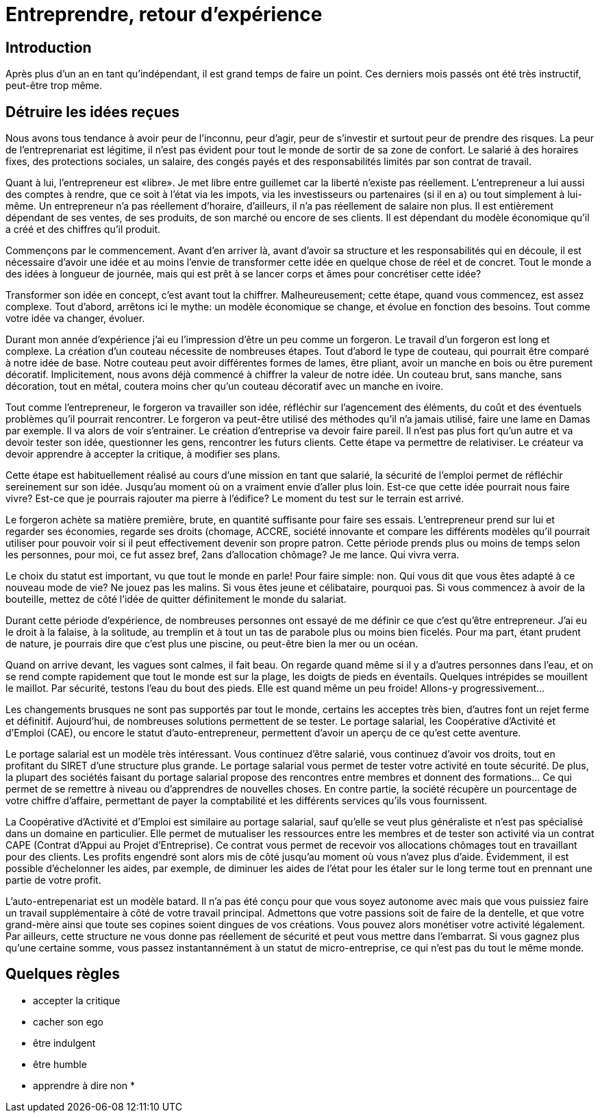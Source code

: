 = Entreprendre, retour d'expérience

:date:	   2010-10-03 10:20
:modified: 2010-10-04 18:40
:tags:	   	      
:category: entreprise
:authors:  Mathieu Kerjouan
:summary:  Retour d'expérience sur la création d'entreprise en France

== Introduction

Après plus d'un an en tant qu'indépendant, il est grand temps de faire
un point. Ces derniers mois passés ont été très instructif, peut-être
trop même.

== Détruire les idées reçues

Nous avons tous tendance à avoir peur de l'inconnu, peur d'agir, peur
de s'investir et surtout peur de prendre des risques. La peur de
l'entreprenariat est légitime, il n'est pas évident pour tout le monde
de sortir de sa zone de confort. Le salarié à des horaires fixes, des
protections sociales, un salaire, des congés payés et des
responsabilités limités par son contrat de travail.

Quant à lui, l'entrepreneur est «libre». Je met libre entre guillemet
car la liberté n'existe pas réellement. L'entrepreneur a lui aussi des
comptes à rendre, que ce soit à l'état via les impots, via les
investisseurs ou partenaires (si il en a) ou tout simplement à
lui-même. Un entrepreneur n'a pas réellement d'horaire, d'ailleurs, il
n'a pas réellement de salaire non plus. Il est entièrement dépendant
de ses ventes, de ses produits, de son marché ou encore de ses
clients. Il est dépendant du modèle économique qu'il a créé et des
chiffres qu'il produit.

Commençons par le commencement. Avant d'en arriver là, avant d'avoir
sa structure et les responsabilités qui en découle, il est nécessaire
d'avoir une idée et au moins l'envie de transformer cette idée en
quelque chose de réel et de concret. Tout le monde a des idées à
longueur de journée, mais qui est prêt à se lancer corps et âmes pour
concrétiser cette idée?

Transformer son idée en concept, c'est avant tout la
chiffrer. Malheureusement; cette étape, quand vous commencez, est
assez complexe. Tout d'abord, arrêtons ici le mythe: un modèle
économique se change, et évolue en fonction des besoins. Tout comme
votre idée va changer, évoluer.

Durant mon année d'expérience j'ai eu l'impression d'être un peu comme
un forgeron. Le travail d'un forgeron est long et complexe. La
création d'un couteau nécessite de nombreuses étapes. Tout d'abord le
type de couteau, qui pourrait être comparé à notre idée de base. Notre
couteau peut avoir différentes formes de lames, être pliant, avoir un
manche en bois ou être purement décoratif. Implicitement, nous avons
déjà commencé à chiffrer la valeur de notre idée. Un couteau brut,
sans manche, sans décoration, tout en métal, coutera moins cher qu'un
couteau décoratif avec un manche en ivoire.

Tout comme l'entrepreneur, le forgeron va travailler son idée,
réfléchir sur l'agencement des éléments, du coût et des éventuels
problèmes qu'il pourrait rencontrer. Le forgeron va peut-être utilisé
des méthodes qu'il n'a jamais utilisé, faire une lame en Damas par
exemple. Il va alors de voir s'entrainer. Le création d'entreprise va
devoir faire pareil. Il n'est pas plus fort qu'un autre et va devoir
tester son idée, questionner les gens, rencontrer les futurs
clients. Cette étape va permettre de relativiser. Le créateur va
devoir apprendre à accepter la critique, à modifier ses plans.

Cette étape est habituellement réalisé au cours d'une mission en tant
que salarié, la sécurité de l'emploi permet de réfléchir sereinement
sur son idée. Jusqu'au moment où on a vraiment envie d'aller plus
loin. Est-ce que cette idée pourrait nous faire vivre? Est-ce que je
pourrais rajouter ma pierre à l'édifice? Le moment du test sur le
terrain est arrivé.

Le forgeron achète sa matière première, brute, en quantité suffisante
pour faire ses essais. L'entrepreneur prend sur lui et regarder ses
économies, regarde ses droits (chomage, ACCRE, société innovante et
compare les différents modèles qu'il pourrait utiliser pour pouvoir
voir si il peut effectivement devenir son propre patron. Cette période
prends plus ou moins de temps selon les personnes, pour moi, ce fut
assez bref, 2ans d'allocation chômage? Je me lance. Qui vivra verra.

Le choix du statut est important, vu que tout le monde en parle! Pour
faire simple: non. Qui vous dit que vous êtes adapté à ce nouveau mode
de vie? Ne jouez pas les malins. Si vous êtes jeune et célibataire,
pourquoi pas. Si vous commencez à avoir de la bouteille, mettez de
côté l'idée de quitter définitement le monde du salariat.

Durant cette période d'expérience, de nombreuses personnes ont essayé
de me définir ce que c'est qu'être entrepreneur. J'ai eu le droit à la
falaise, à la solitude, au tremplin et à tout un tas de parabole plus
ou moins bien ficelés. Pour ma part, étant prudent de nature, je
pourrais dire que c'est plus une piscine, ou peut-être bien la mer ou
un océan.

Quand on arrive devant, les vagues sont calmes, il fait beau. On
regarde quand même si il y a d'autres personnes dans l'eau, et on se
rend compte rapidement que tout le monde est sur la plage, les doigts
de pieds en éventails. Quelques intrépides se mouillent le
maillot. Par sécurité, testons l'eau du bout des pieds. Elle est quand
même un peu froide! Allons-y progressivement...

Les changements brusques ne sont pas supportés par tout le monde,
certains les acceptes très bien, d'autres font un rejet ferme et
définitif. Aujourd'hui, de nombreuses solutions permettent de se
tester. Le portage salarial, les Coopérative d'Activité et d'Emploi
(CAE), ou encore le statut d'auto-entrepreneur, permettent d'avoir un
aperçu de ce qu'est cette aventure.

Le portage salarial est un modèle très intéressant. Vous continuez
d'être salarié, vous continuez d'avoir vos droits, tout en profitant
du SIRET d'une structure plus grande. Le portage salarial vous permet
de tester votre activité en toute sécurité. De plus, la plupart des
sociétés faisant du portage salarial propose des rencontres entre
membres et donnent des formations... Ce qui permet de se remettre à
niveau ou d'apprendres de nouvelles choses. En contre partie, la
société récupère un pourcentage de votre chiffre d'affaire, permettant
de payer la comptabilité et les différents services qu'ils vous
fournissent.

La Coopérative d'Activité et d'Emploi est similaire au portage
salarial, sauf qu'elle se veut plus généraliste et n'est pas
spécialisé dans un domaine en particulier. Elle permet de mutualiser
les ressources entre les membres et de tester son activité via un
contrat CAPE (Contrat d'Appui au Projet d'Entreprise). Ce contrat vous
permet de recevoir vos allocations chômages tout en travaillant pour
des clients. Les profits engendré sont alors mis de côté jusqu'au
moment où vous n'avez plus d'aide. Évidemment, il est possible
d'échelonner les aides, par exemple, de diminuer les aides de l'état
pour les étaler sur le long terme tout en prennant une partie de votre
profit.

L'auto-entrepenariat est un modèle batard. Il n'a pas été conçu pour
que vous soyez autonome avec mais que vous puissiez faire un travail
supplémentaire à côté de votre travail principal. Admettons que votre
passions soit de faire de la dentelle, et que votre grand-mère ainsi
que toute ses copines soient dingues de vos créations. Vous pouvez
alors monétiser votre activité légalement. Par ailleurs, cette
structure ne vous donne pas réellement de sécurité et peut vous mettre
dans l'embarrat. Si vous gagnez plus qu'une certaine somme, vous
passez instantannément à un statut de micro-entreprise, ce qui n'est
pas du tout le même monde. 

== Quelques règles

 * accepter la critique
 * cacher son ego
 * être indulgent
 * être humble
 * apprendre à dire non
 * 